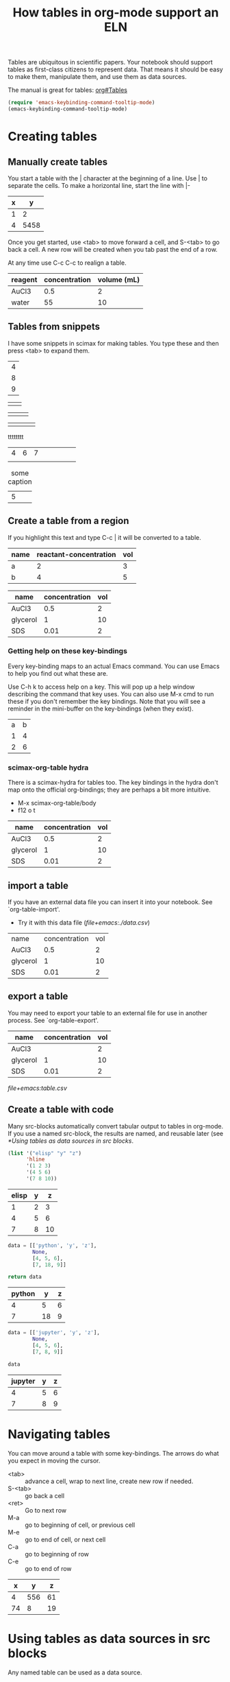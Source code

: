 #+title: How tables in org-mode support an ELN
#+options: toc:nil
@@latex:\maketitle@@

#+attr_org: :width 800
[[./screenshots/date-11-07-2024-time-08-25-00.png]]


Tables are ubiquitous in scientific papers. Your notebook should support tables as first-class citizens to represent data. That means it should be easy to make them, manipulate them, and use them as data sources.

The manual is great for tables: [[info:org#Tables][org#Tables]]


#+BEGIN_SRC emacs-lisp
(require 'emacs-keybinding-command-tooltip-mode)
(emacs-keybinding-command-tooltip-mode)
#+END_SRC

#+RESULTS:
: t

* Creating tables

** Manually create tables

You start a table with the | character at the beginning of a line. Use | to separate the cells. To make a horizontal line, start the line with |-

| x |    y |
|---+------|
| 1 |    2 |
| 4 | 5458 |

Once you get started, use <tab> to move forward a cell, and S-<tab> to go back a cell. A new row will be created when you tab past the end of a row.

At any time use C-c C-c to realign a table.

| reagent | concentration | volume (mL) |
|---------+---------------+-------------|
| AuCl3   |           0.5 |           2 |
| water   |            55 |          10 |

** Tables from snippets

I have some snippets in scimax for making tables. You type these and then press <tab> to expand them.


| 4 |
| 8 |
| 9 |


|  |  |


|  |  |  |


|  |  |  |  |

tttttttt

| 4 | 6 | 7 |   |   |   |   |   |
|   |   |   |   |   |   |   |   |

#+name: tab
#+caption: some caption
| 5 |
 

** Create a table from a region

If you highlight this text and type C-c | it will be converted to a table.

| name | reactant-concentration | vol |
|------+------------------------+-----|
| a    |                      2 |   3 |
| b    |                      4 |   5 |

| name     | concentration | vol |
|----------+---------------+-----|
| AuCl3    |           0.5 |   2 |
| glycerol |             1 |  10 |
| SDS      |          0.01 |   2 |

*** Getting help on these key-bindings

Every key-binding maps to an actual Emacs command. You can use Emacs to help you find out what these are.

Use C-h k to access help on a key. This will pop up a help window describing the command that key uses. You can also use M-x cmd to run these if you don't remember the key bindings. Note that you will see a reminder in the mini-buffer on the key-bindings (when they exist).

| a | b |
| 1 | 4 |
| 2 | 6 |

*** scimax-org-table hydra

There is a scimax-hydra for tables too. The key bindings in the hydra don't map onto the official org-bindings; they are perhaps a bit more intuitive.

- M-x scimax-org-table/body
- f12 o t

| name     | concentration | vol |
|----------+---------------+-----|
| AuCl3    |           0.5 |   2 |
| glycerol |             1 |  10 |
| SDS      |          0.01 |   2 |

** import a table

If you have an external data file you can insert it into your notebook. See `org-table-import'.

- Try it with this data file ([[file+emacs:./data.csv]])

| name     | concentration | vol |
| AuCl3    |           0.5 |   2 |
| glycerol |             1 |  10 |
| SDS      |          0.01 |   2 |

** export a table

You may need to export your table to an external file for use in another process. See `org-table-export'.


| name     | concentration | vol |
|----------+---------------+-----|
| AuCl3    |               |   2 |
| glycerol |             1 |  10 |
| SDS      |          0.01 |   2 |


[[file+emacs:table.csv]]

** Create a table with code

Many src-blocks automatically convert tabular output to tables in org-mode. If you use a named src-block, the results are named, and reusable later (see [[*Using tables as data sources in src blocks]].

#+name: elisp-tab
#+BEGIN_SRC emacs-lisp
(list '("elisp" "y" "z")
      'hline
      '(1 2 3)
      '(4 5 6)
      '(7 8 10))
#+END_SRC

#+RESULTS: elisp-tab
| elisp | y |  z |
|-------+---+----|
|     1 | 2 |  3 |
|     4 | 5 |  6 |
|     7 | 8 | 10 |



#+name: python-tab
#+BEGIN_SRC python
data = [['python', 'y', 'z'],
        None,
        [4, 5, 6],
        [7, 18, 9]]

return data
#+END_SRC

#+RESULTS: python-tab
| python |  y | z |
|--------+----+---|
|      4 |  5 | 6 |
|      7 | 18 | 9 |

#+name: jupyter-tab
#+BEGIN_SRC jupyter-python
data = [['jupyter', 'y', 'z'],
        None,
        [4, 5, 6],
        [7, 8, 9]]

data
#+END_SRC

#+RESULTS: jupyter-tab
| jupyter | y | z |
|---------+---+---|
|       4 | 5 | 6 |
|       7 | 8 | 9 |



* Navigating tables

You can move around a table with some key-bindings. The arrows do what you expect in moving the cursor.

- <tab> :: advance a cell, wrap to next line, create new row if needed.
- S-<tab> :: go back a cell
- <ret> :: Go to next row
- M-a :: go to beginning of cell, or previous cell
- M-e :: go to end of cell, or next cell
- C-a :: go to beginning of row
- C-e :: go to end of row

|  x |   y |  z |
|----+-----+----|
|  4 | 556 | 61 |
| 74 |   8 | 19 |


* Using tables as data sources in src blocks

Any named table can be used as a data source. 

#+BEGIN_SRC jupyter-python :var data=python-tab 
data
#+END_SRC

#+RESULTS:
| 4 |  5 | 6 |
| 7 | 18 | 9 |

Usually the column names are stripped out. We can get those too with this header arg.

#+BEGIN_SRC jupyter-python :var data=python-tab :colnames no
data[1]
#+END_SRC

#+RESULTS:
| 4 | 5 | 6 |

#+BEGIN_SRC jupyter-python :var data=jupyter-tab 
data
#+END_SRC

#+RESULTS:
| jupyter | y | z |
|---------+---+---|
|       4 | 5 | 6 |
|       7 | 8 | 9 |
The column names are the first row when there is a horizontal line. We can get them from the table if we use the :colnames header set to no. I find it unintuitive, but it apparently means not to remove them.

#+BEGIN_SRC sh :var edata=elisp-tab 
echo $edata
#+END_SRC

#+RESULTS:
: 1 2 3 4 5 6 7 8 10

#+BEGIN_SRC emacs-lisp :var edata=elisp-tab 
(nth 0 edata)
#+END_SRC

#+RESULTS:
| 1 | 2 | 3 |

#+BEGIN_SRC emacs-lisp :var edata=elisp-tab :colnames no
(nth 0 edata)
#+END_SRC

#+RESULTS:
| elisp | y | z |

** using subsets of tables as data

There is a syntax for using subsets of tables. It is a little subtle though. In this example, row 0 is the column names, row 1 is a horizontal line, and 2-4 are the data lines. Here we get the last two rows.

#+BEGIN_SRC emacs-lisp :var table=elisp-tab[3:4]
table
#+END_SRC

#+RESULTS:
| 4 | 5 |  6 |
| 7 | 8 | 10 |

We can also slice out columns with a second index.

#+BEGIN_SRC emacs-lisp :var table=elisp-tab[3:4, 1:2]
table
#+END_SRC

#+RESULTS:
| 5 |  6 |
| 8 | 10 |

To get just the first column, we leave the first index blank.

#+BEGIN_SRC emacs-lisp :var table=elisp-tab[*, 0]
table
#+END_SRC

#+RESULTS:
| 1 | 4 | 7 |

This indexing is described more in [[info:org#Environment of a Code Block][org#Environment of a Code Block]]

** Using tables from other org-files

You can read a table from another file using the syntax filename:table-name.

See [[./data.org]] which has a table named from-data-org.

#+BEGIN_SRC emacs-lisp :var table=data.org:from-data-org
table
#+END_SRC

#+RESULTS:
| x | y |  z |
| 1 | 3 |  6 |
| 4 | 8 | 12 |


* Manipulating tables

** Sort rows

In a column type C-c ^. You will be prompted to sort alphabetically or numerically, and for the sort order.

| label    | mass |
|----------+------|
| sample 3 |   29 |
| sample 2 |   38 |
| sample 1 |   19 |

** Manipulate rows up and down

- M-<up> :: move row up
- M-<down> :: move row down
- S-<up> :: swap cell up
- S-<down> :: swap cell down


| label    | mass |
|----------+------|
| sample 2 |   28 |
| sample 1 |   19 |
| sample 3 |   39 |

** Manipulate columns left and right

- M-<left> :: move column to the left
- M-<right> :: move column to the right
- S-<left> :: swap cell to the left
- S-<right> :: swap cell to the right 

| mass | label    |
|------+----------|
|   28 | sample 2 |
|   19 | sample 1 |
|   39 | sample 3 |

** Add / remove columns

- M-S-<right> :: insert a new column to the left
- M-S-<left>  :: kill the current column

| label    | mass |   |
|----------+------+---|
| sample 1 |   19 |   |
| sample 2 |   28 |   |
| sample 3 |   39 |   |


** Add / remove rows

- M-S-<down> :: insert row above (with prefix below)
- M-S-<up :: Kill the current row

| label    | mass |
|----------+------|
| sample 1 |   19 |
| sample 2 |   28 |
| sample 3 |   39 |

** Insert lines

- C-c - :: insert line below the current row. With prefix above the row
- C-c <ret> :: insert line below current row and move to the row below it 

| label    | mass |
|----------+------|
| sample 1 |   19 |
|----------+------|
| sample 2 |   28 |
|----------+------|
| sample 3 |   39 |
|----------+------|
|          |      |



** Transpose tables

- org-table-transpose-table-at-point :: run on table at point

| label    | mass |
|----------+------|
| sample 1 |   19 |
| sample 2 |   28 |
| sample 3 |   39 |


* Finetuning table display

Sometimes the table will have annoying long lines. You can temporarily shrink a column with C-c <tab>.

|---+-------+-------------------------------------------------|
| 1 | one   | water                                           |
| 2 | two   | ethanol                                         |
| 3 | three | mix of water and ethanol at 4/6 ratio by volume |
|---+-------+-------------------------------------------------|

You can specify a column width with <n>. C-u C-c<tab> or M-x org-table-shrink will temporarily shrink that column.

|---+-------+-------------------------------------------------|
|   |       | <6>                                             |
| 1 | one   | water                                           |
| 2 | two   | ethanol                                         |
| 3 | three | mix of water and ethanol at 4/6 ratio by volume |
|---+-------+-------------------------------------------------|


Use M-x org-table-expand to see the whole thing.

* Programming with tables in elisp

I wrote `scimax-org-table' to provide some additional utilities for programming in elisp. They are mostly to get data from tables for use in an elisp cell.

You can get a column.

#+BEGIN_SRC emacs-lisp
(require 'scimax-org-table)

(scimax-org-table-column "tab-samples" 1)
#+END_SRC

#+RESULTS:
| mass | 19 | 28 | 39 |

or row.

#+BEGIN_SRC emacs-lisp
(scimax-org-table-row "python-tab" 2)
#+END_SRC

#+RESULTS:
| 4 | 5 | 6 |


You can also get the whole table. Note all of these return a lisp structure that you can do further computations with.

#+BEGIN_SRC emacs-lisp :results code
(scimax-org-get-named-table "data.org:from-data-org")
#+END_SRC

#+RESULTS:
#+begin_src emacs-lisp
(("x" "y" "z") (1 3 6) (4 8 12))
#+end_src

This works because these documents can be viewed as data.

We can think of the tables as mini-databases. For example, consider this table as a data source.

#+name: tab-db
| animal | sound |
|--------+-------|
| dog    | bark  |
| cat    | meow  |
| bird   | chirp |

Here is an elisp function that looks up the sound an animal makes from that table.

#+BEGIN_SRC emacs-lisp
(defun lookup-sound (animal)
  (let ((data (scimax-org-get-named-table "tab-db")))
    (nth 1 (assoc animal data))))

(lookup-sound "cat")
#+END_SRC

#+RESULTS:
: meow

You could even use this from another document using the syntax we described before for the name!

#+BEGIN_SRC emacs-lisp
(scimax-org-get-named-table "data.org:from-data-org")
#+END_SRC

#+RESULTS:
| x | y |  z |
| 1 | 3 |  6 |
| 4 | 8 | 12 |


* Exporting documents with tables

If you need to export your org-file with tables to LaTeX or HTML, and you want to reference them, you can use org-ref. You should give the table a name, and optionally a caption. Then you can use org-ref to link to them, e.g. Table ref:tab-samples. You might prefer an autoref link like this one autoref:tab-samples. This will autogenerate the "Table" prefix in your export.

#+name: tab-samples
#+caption: List of samples and mass.
| label    | mass |
|----------+------|
| sample 1 |   19 |
| sample 2 |   28 |
| sample 3 |   39 |

** pycse.orgmode support

I built support for making full org tables from Python in ~pycse.orgmode~. Here is an example src block that only exports the results (a table) that we can also reference with org-ref like autoref:tab-pycse.

#+BEGIN_SRC jupyter-python :exports results
import numpy as np
from pycse.orgmode import Table

Table(np.random.randint(1, 9, (3, 3)),
      headers=['x', 'y', 'z'],
      name='tab-pycse',
      caption='A table of random integers.',
      attributes=[['latex', ':placement [H]']])
#+END_SRC

#+RESULTS:
#+attr_latex: :placement [H]
#+name: tab-pycse
#+caption: A table of random integers.
| x | y | z |
|---+---+---|
| 6 | 6 | 8 |
| 1 | 8 | 5 |
| 5 | 3 | 2 |


* Summary

Tables are amazing in org-mode. For "smallish" data they are very useful. 

I wouldn't use this for more than a few dozen rows probably. There are other tools that are better for that IMO, including good old Excel, and you can always link to those files from the notebook.

There is another dimension of them I have not covered here and that is they can also be used as spreadsheets, complete with computed columns from formulas. I usually use pandas, or other tools for this, and I don't use it often enough to remember the formula syntax, so I am going to save that for another day.

For future reference, start here [[info:org#The Spreadsheet][org#The Spreadsheet]].
